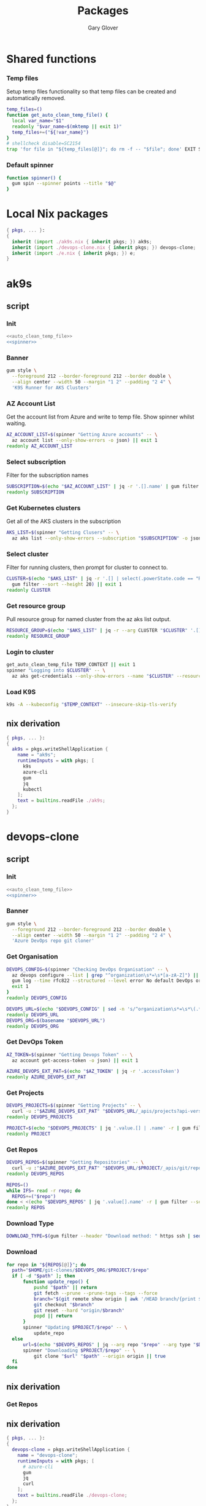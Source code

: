 #+title: Packages
#+author: Gary Glover
#+startup: content

* Shared functions
*** Temp files
Setup temp files functionality so that temp files can be created and
automatically removed.
#+name: auto_clean_temp_file
#+begin_src bash
  temp_files=()
  function get_auto_clean_temp_file() {
  	local var_name="$1"
  	readonly "$var_name=$(mktemp || exit 1)"
  	temp_files+=("${!var_name}")
  }
  # shellcheck disable=SC2154
  trap 'for file in "${temp_files[@]}"; do rm -f -- "$file"; done' EXIT SIGINT
#+end_src
*** Default spinner
#+name: spinner
#+begin_src bash
  function spinner() {
  	gum spin --spinner points --title "$@"
  }
#+end_src


* Local Nix packages
#+begin_src nix :tangle packages.nix :comments link
  { pkgs, ... }:
  {
    inherit (import ./ak9s.nix { inherit pkgs; }) ak9s;
    inherit (import ./devops-clone.nix { inherit pkgs; }) devops-clone;
    inherit (import ./e.nix { inherit pkgs; }) e;
  }
#+end_src

* ak9s
:PROPERTIES:
:header-args:bash: :tangle ak9s :shebang #!/usr/bin/env bash :comments link
:END:
** script
*** Init
#+begin_src bash :noweb yes
  <<auto_clean_temp_file>>
  <<spinner>>
#+end_src
*** Banner
#+begin_src bash
  gum style \
  	--foreground 212 --border-foreground 212 --border double \
  	--align center --width 50 --margin "1 2" --padding "2 4" \
  	'K9S Runner for AKS Clusters'
#+end_src

*** AZ Account List
Get the account list from Azure and write to temp file. Show spinner
whilst waiting.
#+begin_src bash
  AZ_ACCOUNT_LIST=$(spinner "Getting Azure accounts" -- \
  	az account list --only-show-errors -o json) || exit 1
  readonly AZ_ACCOUNT_LIST
#+end_src

*** Select subscription
Filter for the subscription names
#+begin_src bash
  SUBSCRIPTION=$(echo "$AZ_ACCOUNT_LIST" | jq -r '.[].name' | gum filter --sort --height 20) || exit 1
  readonly SUBSCRIPTION
#+end_src

*** Get Kubernetes clusters
Get all of the AKS clusters in the subscription
#+begin_src bash
  AKS_LIST=$(spinner "Getting Clusers" -- \
  	az aks list --only-show-errors --subscription "$SUBSCRIPTION" -o json) || exit 1
#+end_src

*** Select cluster
Filter for running clusters, then prompt for cluster to connect to.
#+begin_src bash
  CLUSTER=$(echo "$AKS_LIST" | jq -r '.[] | select(.powerState.code == "Running") | .name' |
  	gum filter --sort --height 20) || exit 1
  readonly CLUSTER
#+end_src

*** Get resource group
Pull resource group for named cluster from the az aks list output.
#+begin_src bash
  RESOURCE_GROUP=$(echo "$AKS_LIST" | jq -r --arg CLUSTER "$CLUSTER" '.[] | select(.name == $CLUSTER) | .resourceGroup') || exit 1
  readonly RESOURCE_GROUP
#+end_src

*** Login to cluster
#+begin_src bash
  get_auto_clean_temp_file TEMP_CONTEXT || exit 1
  spinner "Logging into $CLUSTER" -- \
  	az aks get-credentials --only-show-errors --name "$CLUSTER" --resource-group "$RESOURCE_GROUP" --subscription "$SUBSCRIPTION" --file "$TEMP_CONTEXT" || exit 1
#+end_src

*** Load K9S
#+begin_src bash
  k9s -A --kubeconfig "$TEMP_CONTEXT" --insecure-skip-tls-verify
#+end_src

** nix derivation
#+begin_src nix :tangle ak9s.nix :comments link
  { pkgs, ... }:
  {
    ak9s = pkgs.writeShellApplication {
      name = "ak9s";
      runtimeInputs = with pkgs; [
        k9s
        azure-cli
        gum
        jq
        kubectl
      ];
      text = builtins.readFile ./ak9s;
    };
  }
#+end_src

* devops-clone
:PROPERTIES:
:header-args:bash: :tangle devops-clone :shebang #!/usr/bin/env bash :comments link
:END:

** script
*** Init
#+begin_src bash :noweb yes
  <<auto_clean_temp_file>>
  <<spinner>>
#+end_src
*** Banner
#+begin_src bash
  gum style \
  	--foreground 212 --border-foreground 212 --border double \
  	--align center --width 50 --margin "1 2" --padding "2 4" \
  	'Azure DevOps repo git cloner'
#+end_src

*** Get Organisation
#+begin_src bash
  DEVOPS_CONFIG=$(spinner "Checking DevOps Organisation" -- \
  	az devops configure --list | grep "^organization\s*=\s*[a-zA-Z]") || {
  	gum log --time rfc822 --structured --level error No default DevOps organistation set.
  	exit 1
  }
  readonly DEVOPS_CONFIG

  DEVOPS_URL=$(echo "$DEVOPS_CONFIG" | sed -n 's/^organization\s*=\s*\(.*\)\/$/\1/p')
  readonly DEVOPS_URL
  DEVOPS_ORG=$(basename "$DEVOPS_URL")
  readonly DEVOPS_ORG
#+end_src

*** Get DevOps Token
#+begin_src bash
  AZ_TOKEN=$(spinner "Getting Devops Token" -- \
  	az account get-access-token -o json) || exit 1

  AZURE_DEVOPS_EXT_PAT=$(echo "$AZ_TOKEN" | jq -r '.accessToken')
  readonly AZURE_DEVOPS_EXT_PAT
#+end_src

*** Get Projects
#+begin_src bash
  DEVOPS_PROJECTS=$(spinner "Getting Projects" -- \
  	curl -u :"$AZURE_DEVOPS_EXT_PAT" "$DEVOPS_URL/_apis/projects?api-version=7.2-preview.4") || exit 1
  readonly DEVOPS_PROJECTS

  PROJECT=$(echo "$DEVOPS_PROJECTS" | jq '.value.[] | .name' -r | gum filter --sort --height 20) || exit 1
  readonly PROJECT
#+end_src

*** Get Repos
#+begin_src bash
  DEVOPS_REPOS=$(spinner "Getting Repositories" -- \
  	curl -u :"$AZURE_DEVOPS_EXT_PAT" "$DEVOPS_URL/$PROJECT/_apis/git/repositories?api-version=7.2-preview.1") || exit 1
  readonly DEVOPS_REPOS

  REPOS=()
  while IFS= read -r repo; do
  	REPOS+=("$repo")
  done < <(echo "$DEVOPS_REPOS" | jq '.value[].name' -r | gum filter --sort --height 20 --no-limit) || exit 1
  readonly REPOS
#+end_src

*** Download Type
#+begin_src bash
  DOWNLOAD_TYPE=$(gum filter --header "Download method: " https ssh | sed 's/^ssh$/sshUrl/; s/^https$/remoteUrl/')
#+end_src

*** Download
#+begin_src bash
  for repo in "${REPOS[@]}"; do
  	path="$HOME/git-clones/$DEVOPS_ORG/$PROJECT/$repo"
  	if [ -d "$path" ]; then
  		function update_repo() {
  			pushd "$path" || return
  			git fetch --prune --prune-tags --tags --force
  			branch="$(git remote show origin | awk '/HEAD branch/{print $NF}')"
  			git checkout "$branch"
  			git reset --hard "origin/$branch"
  			popd || return
  		}
  		spinner "Updating $PROJECT/$repo" -- \
  			update_repo
  	else
  		url=$(echo "$DEVOPS_REPOS" | jq --arg repo "$repo" --arg type "$DOWNLOAD_TYPE" -r '.value[] | select(.name==$repo) | .[$type]')
  		spinner "Downloading $PROJECT/$repo" -- \
  			git clone "$url" "$path" --origin origin || true
  	fi
  done
#+end_src

** nix derivation

*** Get Repos
** nix derivation
#+begin_src nix :tangle devops-clone.nix :comments link
  { pkgs, ... }:
  {
    devops-clone = pkgs.writeShellApplication {
      name = "devops-clone";
      runtimeInputs = with pkgs; [
        # azure-cli
        gum
        jq
        curl
      ];
      text = builtins.readFile ./devops-clone;
    };
  }
#+end_src
* e
This is the command to change to the correct dev environment
** script
#+begin_src bash :tangle e :comments link
  cd "$HOME/dotfiles/envs/$(for dir in "$HOME/dotfiles/envs/"*/; do basename "$dir"; done | gum filter)"
  exec $SHELL

#+end_src
** nix derivation
#+begin_src nix :tangle e.nix :comments link
  { pkgs, ... }:
  {
    e = pkgs.writeShellApplication {
      name = "e";
      runtimeInputs = with pkgs; [
        gum
      ];
      text = builtins.readFile ./e;
    };
  }
#+end_src
